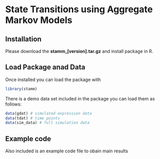 * State Transitions using Aggregate Markov Models

** Installation
Please download the *stamm_[version].tar.gz* and install package in R.

** Load Package anad Data
Once installed you can load the package with
#+BEGIN_SRC R
library(stamm)
#+END_SRC

There is a demo data set included in the package you can load them as follows:
#+BEGIN_SRC R
data(gdat) # simulated expression data
data(tdat) # time points
data(sim_data) # full simulation data
#+END_SRC

** Example code
Also included is an example code file to obain main results
